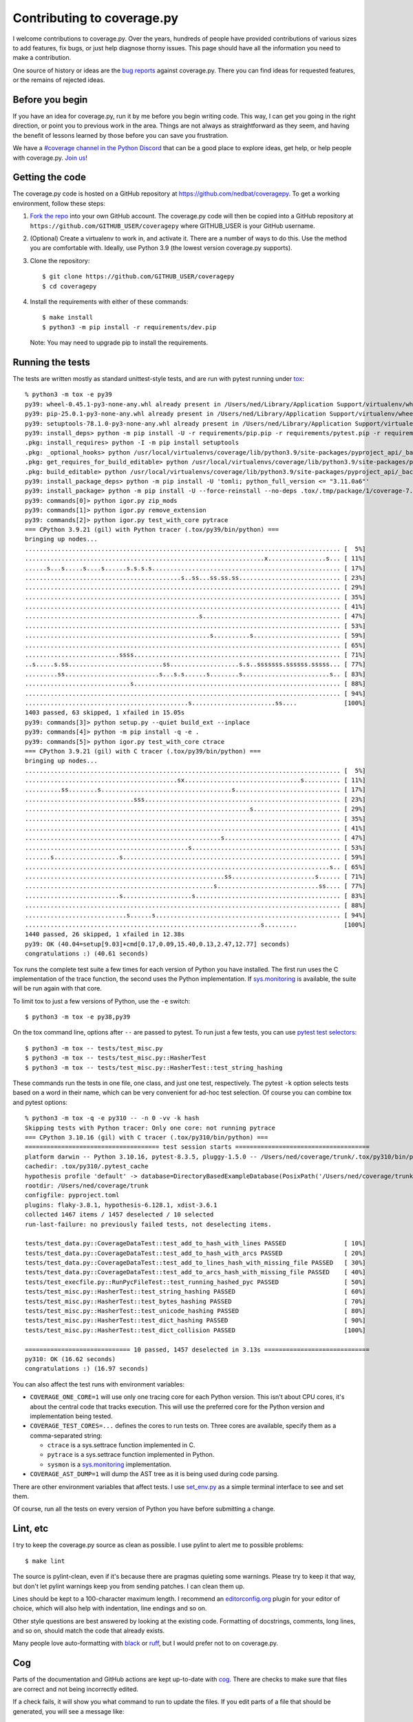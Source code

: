 .. Licensed under the Apache License: http://www.apache.org/licenses/LICENSE-2.0
.. For details: https://github.com/nedbat/coveragepy/blob/master/NOTICE.txt

.. Command samples here were made with a 100-column terminal.

.. _contributing:

===========================
Contributing to coverage.py
===========================

.. highlight:: console

I welcome contributions to coverage.py.  Over the years, hundreds of people
have provided contributions of various sizes to add features, fix bugs, or just
help diagnose thorny issues.  This page should have all the information you
need to make a contribution.

One source of history or ideas are the `bug reports`_ against coverage.py.
There you can find ideas for requested features, or the remains of rejected
ideas.

.. _bug reports: https://github.com/nedbat/coveragepy/issues


Before you begin
----------------

If you have an idea for coverage.py, run it by me before you begin writing
code.  This way, I can get you going in the right direction, or point you to
previous work in the area.  Things are not always as straightforward as they
seem, and having the benefit of lessons learned by those before you can save
you frustration.

We have a `#coverage channel in the Python Discord <discord_>`_ that can be a
good place to explore ideas, get help, or help people with coverage.py.
`Join us <discord_>`_!

.. _discord: https://discord.com/channels/267624335836053506/1253355750684753950


Getting the code
----------------

.. PYVERSIONS (mention of lowest version in the "create virtualenv" step).

The coverage.py code is hosted on a GitHub repository at
https://github.com/nedbat/coveragepy.  To get a working environment, follow
these steps:

#.  `Fork the repo`_ into your own GitHub account.  The coverage.py code will
    then be copied into a GitHub repository at
    ``https://github.com/GITHUB_USER/coveragepy`` where GITHUB_USER is your
    GitHub username.

#.  (Optional) Create a virtualenv to work in, and activate it.  There
    are a number of ways to do this.  Use the method you are comfortable with.
    Ideally, use Python 3.9 (the lowest version coverage.py supports).

#.  Clone the repository::

    $ git clone https://github.com/GITHUB_USER/coveragepy
    $ cd coveragepy

#.  Install the requirements with either of these commands::

    $ make install
    $ python3 -m pip install -r requirements/dev.pip

    Note: You may need to upgrade pip to install the requirements.


Running the tests
-----------------

.. To get the test output:
    # Use the lowest of the PYVERSIONS
    # Resize terminal width to 95
    % make sterile

.. with COVERAGE_ONE_CORE=

The tests are written mostly as standard unittest-style tests, and are run with
pytest running under `tox`_::

    % python3 -m tox -e py39
    py39: wheel-0.45.1-py3-none-any.whl already present in /Users/ned/Library/Application Support/virtualenv/wheel/3.9/embed/3/wheel.json
    py39: pip-25.0.1-py3-none-any.whl already present in /Users/ned/Library/Application Support/virtualenv/wheel/3.9/embed/3/pip.json
    py39: setuptools-78.1.0-py3-none-any.whl already present in /Users/ned/Library/Application Support/virtualenv/wheel/3.9/embed/3/setuptools.json
    py39: install_deps> python -m pip install -U -r requirements/pip.pip -r requirements/pytest.pip -r requirements/light-threads.pip
    .pkg: install_requires> python -I -m pip install setuptools
    .pkg: _optional_hooks> python /usr/local/virtualenvs/coverage/lib/python3.9/site-packages/pyproject_api/_backend.py True setuptools.build_meta
    .pkg: get_requires_for_build_editable> python /usr/local/virtualenvs/coverage/lib/python3.9/site-packages/pyproject_api/_backend.py True setuptools.build_meta
    .pkg: build_editable> python /usr/local/virtualenvs/coverage/lib/python3.9/site-packages/pyproject_api/_backend.py True setuptools.build_meta
    py39: install_package_deps> python -m pip install -U 'tomli; python_full_version <= "3.11.0a6"'
    py39: install_package> python -m pip install -U --force-reinstall --no-deps .tox/.tmp/package/1/coverage-7.8.1a0.dev1-0.editable-cp39-cp39-macosx_15_0_arm64.whl
    py39: commands[0]> python igor.py zip_mods
    py39: commands[1]> python igor.py remove_extension
    py39: commands[2]> python igor.py test_with_core pytrace
    === CPython 3.9.21 (gil) with Python tracer (.tox/py39/bin/python) ===
    bringing up nodes...
    ....................................................................................... [  5%]
    ..................................................................x................s... [ 11%]
    ......s...s.....s....s......s.s.s.s.................................................... [ 17%]
    ...........................................s..ss...ss.ss.ss............................ [ 23%]
    ....................................................................................... [ 29%]
    ....................................................................................... [ 35%]
    ....................................................................................... [ 41%]
    ................................................s...................................... [ 47%]
    ....................................................................................... [ 53%]
    ...................................................s..........s........................ [ 59%]
    ....................................................................................... [ 65%]
    ..........................ssss......................................................... [ 71%]
    ..s.....s.ss..........................ss...................s.s..sssssss.ssssss.sssss... [ 77%]
    .........ss..........................s...s.s......s........s........................s.. [ 83%]
    .............................s......................................................... [ 88%]
    ....................................................................................... [ 94%]
    .............................................s.......................ss....             [100%]
    1403 passed, 63 skipped, 1 xfailed in 15.05s
    py39: commands[3]> python setup.py --quiet build_ext --inplace
    py39: commands[4]> python -m pip install -q -e .
    py39: commands[5]> python igor.py test_with_core ctrace
    === CPython 3.9.21 (gil) with C tracer (.tox/py39/bin/python) ===
    bringing up nodes...
    ....................................................................................... [  5%]
    ..........................................sx................................s.......... [ 11%]
    ..........ss........s....................................s............................. [ 17%]
    ..............................sss...................................................... [ 23%]
    ..............................................................s........................ [ 29%]
    ....................................................................................... [ 35%]
    ....................................................................................... [ 41%]
    ......................................................s................................ [ 47%]
    .............................................s......................................... [ 53%]
    .......s..................s............................................................ [ 59%]
    ....................................................................................s.. [ 65%]
    .......................................................ss.......................s...... [ 71%]
    ....................................................s............................ss.... [ 77%]
    ..........................s...................s........................................ [ 83%]
    ....................................................................................... [ 88%]
    ............................s......s................................................... [ 94%]
    .................................................................s.........             [100%]
    1440 passed, 26 skipped, 1 xfailed in 12.38s
    py39: OK (40.04=setup[9.03]+cmd[0.17,0.09,15.40,0.13,2.47,12.77] seconds)
    congratulations :) (40.61 seconds)

Tox runs the complete test suite a few times for each version of Python you
have installed.  The first run uses the C implementation of the trace function,
the second uses the Python implementation.  If `sys.monitoring`_ is available,
the suite will be run again with that core.

To limit tox to just a few versions of Python, use the ``-e`` switch::

    $ python3 -m tox -e py38,py39

On the tox command line, options after ``--`` are passed to pytest.  To run
just a few tests, you can use `pytest test selectors`_::

    $ python3 -m tox -- tests/test_misc.py
    $ python3 -m tox -- tests/test_misc.py::HasherTest
    $ python3 -m tox -- tests/test_misc.py::HasherTest::test_string_hashing

.. with COVERAGE_ONE_CORE=1

These commands run the tests in one file, one class, and just one test,
respectively.  The pytest ``-k`` option selects tests based on a word in their
name, which can be very convenient for ad-hoc test selection.  Of course you
can combine tox and pytest options::

    % python3 -m tox -q -e py310 -- -n 0 -vv -k hash
    Skipping tests with Python tracer: Only one core: not running pytrace
    === CPython 3.10.16 (gil) with C tracer (.tox/py310/bin/python) ===
    ===================================== test session starts =====================================
    platform darwin -- Python 3.10.16, pytest-8.3.5, pluggy-1.5.0 -- /Users/ned/coverage/trunk/.tox/py310/bin/python
    cachedir: .tox/py310/.pytest_cache
    hypothesis profile 'default' -> database=DirectoryBasedExampleDatabase(PosixPath('/Users/ned/coverage/trunk/.hypothesis/examples'))
    rootdir: /Users/ned/coverage/trunk
    configfile: pyproject.toml
    plugins: flaky-3.8.1, hypothesis-6.128.1, xdist-3.6.1
    collected 1467 items / 1457 deselected / 10 selected
    run-last-failure: no previously failed tests, not deselecting items.

    tests/test_data.py::CoverageDataTest::test_add_to_hash_with_lines PASSED                [ 10%]
    tests/test_data.py::CoverageDataTest::test_add_to_hash_with_arcs PASSED                 [ 20%]
    tests/test_data.py::CoverageDataTest::test_add_to_lines_hash_with_missing_file PASSED   [ 30%]
    tests/test_data.py::CoverageDataTest::test_add_to_arcs_hash_with_missing_file PASSED    [ 40%]
    tests/test_execfile.py::RunPycFileTest::test_running_hashed_pyc PASSED                  [ 50%]
    tests/test_misc.py::HasherTest::test_string_hashing PASSED                              [ 60%]
    tests/test_misc.py::HasherTest::test_bytes_hashing PASSED                               [ 70%]
    tests/test_misc.py::HasherTest::test_unicode_hashing PASSED                             [ 80%]
    tests/test_misc.py::HasherTest::test_dict_hashing PASSED                                [ 90%]
    tests/test_misc.py::HasherTest::test_dict_collision PASSED                              [100%]

    ============================= 10 passed, 1457 deselected in 3.13s =============================
    py310: OK (16.62 seconds)
    congratulations :) (16.97 seconds)

You can also affect the test runs with environment variables:

- ``COVERAGE_ONE_CORE=1`` will use only one tracing core for each Python
  version.  This isn't about CPU cores, it's about the central code that tracks
  execution.  This will use the preferred core for the Python version and
  implementation being tested.

- ``COVERAGE_TEST_CORES=...`` defines the cores to run tests on.  Three cores
  are available, specify them as a comma-separated string:

  - ``ctrace`` is a sys.settrace function implemented in C.
  - ``pytrace`` is a sys.settrace function implemented in Python.
  - ``sysmon`` is a `sys.monitoring`_ implementation.

- ``COVERAGE_AST_DUMP=1`` will dump the AST tree as it is being used during
  code parsing.

There are other environment variables that affect tests.  I use `set_env.py`_
as a simple terminal interface to see and set them.

Of course, run all the tests on every version of Python you have before
submitting a change.


Lint, etc
---------

I try to keep the coverage.py source as clean as possible.  I use pylint to
alert me to possible problems::

    $ make lint

The source is pylint-clean, even if it's because there are pragmas quieting
some warnings.  Please try to keep it that way, but don't let pylint warnings
keep you from sending patches.  I can clean them up.

Lines should be kept to a 100-character maximum length.  I recommend an
`editorconfig.org`_ plugin for your editor of choice, which will also help with
indentation, line endings and so on.

Other style questions are best answered by looking at the existing code.
Formatting of docstrings, comments, long lines, and so on, should match the
code that already exists.

Many people love auto-formatting with `black`_ or `ruff`_, but I would prefer
not to on coverage.py.


Cog
---

Parts of the documentation and GitHub actions are kept up-to-date with `cog`_.
There are checks to make sure that files are correct and not being incorrectly
edited.

If a check fails, it will show you what command to run to update the files.
If you edit parts of a file that should be generated, you will see a message
like::

    Output has been edited! Delete old checksum to unprotect.

Probably you should revert the edits and run the command to generate the
output.  The top of the file you edited will have instructions.

.. _cog: https://cog.readthedocs.io


Continuous integration
----------------------

When you make a pull request, `GitHub actions`__ will run all of the tests and
quality checks on your changes.  If any fail, either fix them or ask for help.

__ https://github.com/nedbat/coveragepy/actions


Dependencies
------------

Coverage.py has no direct runtime dependencies, and I would like to keep it
that way.

It has many development dependencies.  These are specified generically in the
``requirements/*.in`` files.  The .in files should have no versions specified
in them.  The specific versions to use are pinned in ``requirements/*.pip``
files.  These are created by running ``make upgrade``.

.. minimum of PYVERSIONS:

It's important to use Python 3.9 to run ``make upgrade`` so that the pinned
versions will work on all of the Python versions currently supported by
coverage.py.

If for some reason we need to constrain a version of a dependency, the
constraint should be specified in the ``requirements/pins.pip`` file, with a
detailed reason for the pin.


Coverage testing coverage.py
----------------------------

Coverage.py can measure itself, but it's complicated.  The process has been
packaged up to make it easier::

    $ make metacov metahtml

Then look at htmlcov/index.html.  Note that due to the recursive nature of
coverage.py measuring itself, there are some parts of the code that will never
appear as covered, even though they are executed.


Contributing
------------

When you are ready to contribute a change, any way you can get it to me is
probably fine.  A pull request on GitHub is great, but a simple diff or
patch works too.

All contributions are expected to include tests for new functionality and
fixes.  If you need help writing tests, please ask.


.. _fork the repo: https://docs.github.com/en/get-started/quickstart/fork-a-repo
.. _editorconfig.org: http://editorconfig.org
.. _tox: https://tox.readthedocs.io/
.. _black: https://pypi.org/project/black/
.. _ruff: https://pypi.org/project/ruff/
.. _set_env.py: https://nedbatchelder.com/blog/201907/set_envpy.html
.. _pytest test selectors: https://doc.pytest.org/en/stable/usage.html#specifying-which-tests-to-run
.. _sys.monitoring: https://docs.python.org/3/library/sys.monitoring.html

